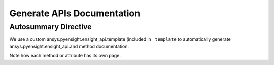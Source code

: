 ***************************
Generate APIs Documentation
***************************

Autosummary Directive
~~~~~~~~~~~~~~~~~~~~~
We use a custom    ansys.pyensight.ensight_api.template (included in ``_template`` to
automatically generate    ansys.pyensight.ensight_api.and method documentation.

.. autosummary::
   :toctree: _autosummary/

   ansys.pyensight.Launcher
   ansys.pyensight.LocalLauncher
   ansys.pyensight.Session
   ansys.pyensight.ensight_api
   ansys.pyensight.ensight_api.anim
   ansys.pyensight.ensight_api.anim_flipbook
   ansys.pyensight.ensight_api.anim_keyframe
   ansys.pyensight.ensight_api.anim_quick
   ansys.pyensight.ensight_api.anim_recorders
   ansys.pyensight.ensight_api.anim_screens
   ansys.pyensight.ensight_api.anim_traces
   ansys.pyensight.ensight_api.annot_backgr
   ansys.pyensight.ensight_api.annot_entlbl
   ansys.pyensight.ensight_api.annotation
   ansys.pyensight.ensight_api.arrow
   ansys.pyensight.ensight_api.auxgeom
   ansys.pyensight.ensight_api.boundarylayer
   ansys.pyensight.ensight_api.case
   ansys.pyensight.ensight_api.clip
   ansys.pyensight.ensight_api.collab
   ansys.pyensight.ensight_api.command
   ansys.pyensight.ensight_api.connect
   ansys.pyensight.ensight_api.context_restore
   ansys.pyensight.ensight_api.contour
   ansys.pyensight.ensight_api.curve
   ansys.pyensight.ensight_api.data
   ansys.pyensight.ensight_api.data_partbuild
   ansys.pyensight.ensight_api.define
   ansys.pyensight.ensight_api.devsrf
   ansys.pyensight.ensight_api.dial
   ansys.pyensight.ensight_api.dpart
   ansys.pyensight.ensight_api.elevsurf
   ansys.pyensight.ensight_api.ensight
   ansys.pyensight.ensight_api.enums
   ansys.pyensight.ensight_api.extrude
   ansys.pyensight.ensight_api.file
   ansys.pyensight.ensight_api.filterpart
   ansys.pyensight.ensight_api.format
   ansys.pyensight.ensight_api.frame
   ansys.pyensight.ensight_api.function
   ansys.pyensight.ensight_api.gauge
   ansys.pyensight.ensight_api.help
   ansys.pyensight.ensight_api.isos
   ansys.pyensight.ensight_api.legend
   ansys.pyensight.ensight_api.lightsource
   ansys.pyensight.ensight_api.line
   ansys.pyensight.ensight_api.logo
   ansys.pyensight.ensight_api.material
   ansys.pyensight.ensight_api.message_window
   ansys.pyensight.ensight_api.model
   ansys.pyensight.ensight_api.nplot
   ansys.pyensight.ensight_api.nvc
   ansys.pyensight.ensight_api.objs
   ansys.pyensight.ensight_api.part
   ansys.pyensight.ensight_api.plot
   ansys.pyensight.ensight_api.pointpart
   ansys.pyensight.ensight_api.prefs
   ansys.pyensight.ensight_api.profile
   ansys.pyensight.ensight_api.ptrace
   ansys.pyensight.ensight_api.ptrace_emitr
   ansys.pyensight.ensight_api.query_ent_var
   ansys.pyensight.ensight_api.query_interact
   ansys.pyensight.ensight_api.savegeom
   ansys.pyensight.ensight_api.scene
   ansys.pyensight.ensight_api.sepattach
   ansys.pyensight.ensight_api.set_tdata
   ansys.pyensight.ensight_api.set_visenv
   ansys.pyensight.ensight_api.shape
   ansys.pyensight.ensight_api.shell
   ansys.pyensight.ensight_api.shock
   ansys.pyensight.ensight_api.show_info
   ansys.pyensight.ensight_api.solution_time
   ansys.pyensight.ensight_api.species
   ansys.pyensight.ensight_api.subset
   ansys.pyensight.ensight_api.tensor
   ansys.pyensight.ensight_api.text
   ansys.pyensight.ensight_api.texture
   ansys.pyensight.ensight_api.tools
   ansys.pyensight.ensight_api.user
   ansys.pyensight.ensight_api.varextcfd
   ansys.pyensight.ensight_api.variables
   ansys.pyensight.ensight_api.vctarrow
   ansys.pyensight.ensight_api.view
   ansys.pyensight.ensight_api.view_transf
   ansys.pyensight.ensight_api.viewport
   ansys.pyensight.ensight_api.viewport_axis
   ansys.pyensight.ensight_api.viewport_bounds
   ansys.pyensight.ensight_api.views
   ansys.pyensight.ensight_api.vof
   ansys.pyensight.ensight_api.vortexcore

Note how each method or attribute has its own page.
